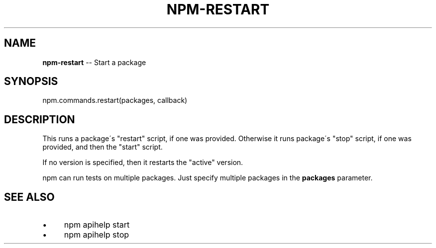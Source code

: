 .\" Generated with Ronnjs 0.3.8
.\" http://github.com/kapouer/ronnjs/
.
.TH "NPM\-RESTART" "3" "January 2014" "" ""
.
.SH "NAME"
\fBnpm-restart\fR \-\- Start a package
.
.SH "SYNOPSIS"
.
.nf
npm\.commands\.restart(packages, callback)
.
.fi
.
.SH "DESCRIPTION"
This runs a package\'s "restart" script, if one was provided\.
Otherwise it runs package\'s "stop" script, if one was provided, and then
the "start" script\.
.
.P
If no version is specified, then it restarts the "active" version\.
.
.P
npm can run tests on multiple packages\. Just specify multiple packages
in the \fBpackages\fR parameter\.
.
.SH "SEE ALSO"
.
.IP "\(bu" 4
npm apihelp start
.
.IP "\(bu" 4
npm apihelp stop
.
.IP "" 0

